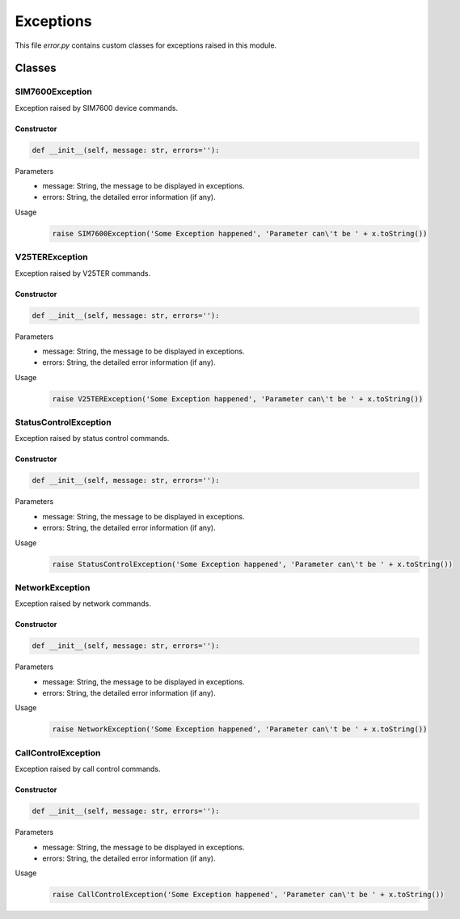 .. _topics_00_exception:

==========
Exceptions
==========

This file `error.py` contains custom classes for exceptions raised in this module.

Classes
=======

----------------
SIM7600Exception
----------------

Exception raised by SIM7600 device commands.

Constructor
-----------

.. code-block:: python

    def __init__(self, message: str, errors=''):

Parameters
    - message: String, the message to be displayed in exceptions.
    - errors: String, the detailed error information (if any).
Usage
    .. code-block:: python
    
        raise SIM7600Exception('Some Exception happened', 'Parameter can\'t be ' + x.toString())

---------------
V25TERException
---------------

Exception raised by V25TER commands.

Constructor
-----------

.. code-block:: python

    def __init__(self, message: str, errors=''):

Parameters
    - message: String, the message to be displayed in exceptions.
    - errors: String, the detailed error information (if any).
Usage
    .. code-block:: python
    
        raise V25TERException('Some Exception happened', 'Parameter can\'t be ' + x.toString())

----------------------
StatusControlException
----------------------

Exception raised by status control commands.

Constructor
-----------

.. code-block:: python

    def __init__(self, message: str, errors=''):

Parameters
    - message: String, the message to be displayed in exceptions.
    - errors: String, the detailed error information (if any).
Usage
    .. code-block:: python
    
        raise StatusControlException('Some Exception happened', 'Parameter can\'t be ' + x.toString())

----------------
NetworkException
----------------

Exception raised by network commands.

Constructor
-----------

.. code-block:: python

    def __init__(self, message: str, errors=''):

Parameters
    - message: String, the message to be displayed in exceptions.
    - errors: String, the detailed error information (if any).
Usage
    .. code-block:: python
    
        raise NetworkException('Some Exception happened', 'Parameter can\'t be ' + x.toString())

--------------------
CallControlException
--------------------

Exception raised by call control commands.

Constructor
-----------

.. code-block:: python

    def __init__(self, message: str, errors=''):

Parameters
    - message: String, the message to be displayed in exceptions.
    - errors: String, the detailed error information (if any).
Usage
    .. code-block:: python
    
        raise CallControlException('Some Exception happened', 'Parameter can\'t be ' + x.toString())
